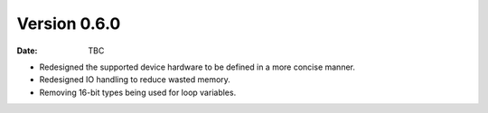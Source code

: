 Version 0.6.0
-------------

:Date: TBC

* Redesigned the supported device hardware to be defined in a more concise manner.
* Redesigned IO handling to reduce wasted memory.
* Removing 16-bit types being used for loop variables.
